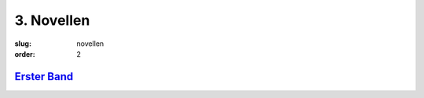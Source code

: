 3. Novellen
===========

:slug: novellen
:order: 2

`Erster Band <{filename}novellen/erster-band.rst>`_
+++++++++++++++++++++++++++++++++++++++++++++++++++
